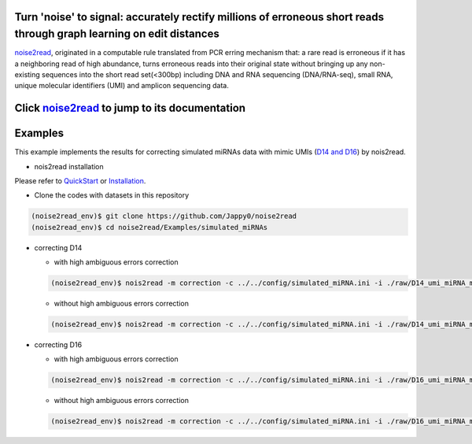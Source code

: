 .. _noise2read-documentation:

.. image:: ./logo/logo.svg
   :align: center
   :target: https://noise2read.readthedocs.io/en/latest/

.. image:: https://readthedocs.org/projects/noise2read/badge/?version=latest
    :target: https://noise2read.readthedocs.io/en/latest/?badge=latest
    :alt: Documentation Status

Turn 'noise' to signal: accurately rectify millions of erroneous short reads through graph learning on edit distances
=====================================================================================================================

`noise2read <https://noise2read.readthedocs.io/en/latest/>`__, originated in a computable rule translated from PCR erring mechanism that: a rare read is erroneous if it has a neighboring read of high abundance, turns erroneous reads into their original state without bringing up any non-existing sequences into the short read set(<300bp) including DNA and RNA sequencing (DNA/RNA-seq), small RNA, unique molecular identifiers (UMI) and amplicon sequencing data.

Click `noise2read <https://noise2read.readthedocs.io/en/latest/>`__ to jump to its documentation
================================================================================================


Examples
========

This example implements the results for correcting simulated miRNAs data with mimic UMIs (`D14 and D16 <https://studentutsedu-my.sharepoint.com/:f:/g/personal/pengyao_ping_student_uts_edu_au/EjBTpjExiShHg0kO72fVpzABn_Krd0K61xdLlK5_03JB5A?e=5GXsg8>`_) by nois2read.

* nois2read installation
   
Please refer to `QuickStart <https://noise2read.readthedocs.io/en/latest/QuickStart.html>`_ or `Installation <https://noise2read.readthedocs.io/en/latest/Usage/Installation.html>`_.

* Clone the codes with datasets in this repository

.. code-block:: console

    (noise2read_env)$ git clone https://github.com/Jappy0/noise2read
    (noise2read_env)$ cd noise2read/Examples/simulated_miRNAs

* correcting D14

  * with high ambiguous errors correction

  .. code-block:: console

      (noise2read_env)$ nois2read -m correction -c ../../config/simulated_miRNA.ini -i ./raw/D14_umi_miRNA_mix.fa.fastq -t ./true/D14_umi_miRNA_mix.fa.fastq -a True

  * without high ambiguous errors correction

  .. code-block:: console

      (noise2read_env)$ nois2read -m correction -c ../../config/simulated_miRNA.ini -i ./raw/D14_umi_miRNA_mix.fa.fastq -t ./true/D14_umi_miRNA_mix.fa.fastq -a False

* correcting D16

  * with high ambiguous errors correction

  .. code-block:: console

      (noise2read_env)$ nois2read -m correction -c ../../config/simulated_miRNA.ini -i ./raw/D16_umi_miRNA_mix.fa.fastq -t ./true/D16_umi_miRNA_mix.fa.fastq -a True

  * without high ambiguous errors correction

  .. code-block:: console

      (noise2read_env)$ nois2read -m correction -c ../../config/simulated_miRNA.ini -i ./raw/D16_umi_miRNA_mix.fa.fastq -t ./true/D16_umi_miRNA_mix.fa.fastq -a False